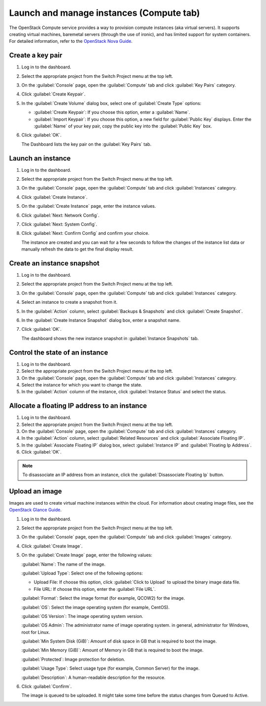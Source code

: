 .. _compute-tab:

=========================================
Launch and manage instances (Compute tab)
=========================================

The OpenStack Compute service provides a way to provision compute instances
(aka virtual servers). It supports creating virtual machines, baremetal
servers (through the use of ironic), and has limited support for system
containers. For detailed information, refer to the
`OpenStack Nova Guide <https://docs.openstack.org/nova/latest/>`__.

Create a key pair
-----------------

#. Log in to the dashboard.

#. Select the appropriate project from the Switch Project menu at the top left.

#. On the :guilabel:`Console` page, open the :guilabel:`Compute` tab and
   click :guilabel:`Key Pairs` category.

#. Click :guilabel:`Create Keypair`.

#. In the :guilabel:`Create Volume` dialog box, select one of
   :guilabel:`Create Type` options:

   * :guilabel:`Create Keypair`: If you choose this option, enter a
     :guilabel:`Name`.

   * :guilabel:`Import Keypair`: If you choose this option, a new field for
     :guilabel:`Public Key` displays. Enter the :guilabel:`Name` of your key
     pair, copy the public key into the :guilabel:`Public Key` box.

#. Click :guilabel:`OK`.

   The Dashboard lists the key pair on the :guilabel:`Key Pairs` tab.

Launch an instance
------------------

#. Log in to the dashboard.

#. Select the appropriate project from the Switch Project menu at the top left.

#. On the :guilabel:`Console` page, open the :guilabel:`Compute` tab and
   click :guilabel:`Instances` category.

#. Click :guilabel:`Create Instance`.

#. On the :guilabel:`Create Instance` page, enter the instance values.

#. Click :guilabel:`Next: Network Config`.

#. Click :guilabel:`Next: System Config`.

#. Click :guilabel:`Next: Confirm Config` and confirm your choice.

   The instance are created and you can wait for a few seconds to
   follow the changes of the instance list data or manually refresh the data
   to get the final display result.

Create an instance snapshot
----------------------------

#. Log in to the dashboard.

#. Select the appropriate project from the Switch Project menu at the top left.

#. On the :guilabel:`Console` page, open the :guilabel:`Compute` tab and
   click :guilabel:`Instances` category.

#. Select an instance to create a snapshot from it.

#. In the :guilabel:`Action` column, select :guilabel:`Backups & Snapshots` and
   click :guilabel:`Create Snapshot`.

#. In the :guilabel:`Create Instance Snapshot` dialog box, enter a snapshot name.

#. Click :guilabel:`OK`.

   The dashboard shows the new instance snapshot in :guilabel:`Instance Snapshots` tab.

Control the state of an instance
---------------------------------

#. Log in to the dashboard.

#. Select the appropriate project from the Switch Project menu at the top left.

#. On the :guilabel:`Console` page, open the :guilabel:`Compute` tab and
   click :guilabel:`Instances` category.

#. Select the instance for which you want to change the state.

#. In the :guilabel:`Action` column of the instance, click
   :guilabel:`Instance Status` and select the status.

Allocate a floating IP address to an instance
----------------------------------------------

#. Log in to the dashboard.

#. Select the appropriate project from the Switch Project menu at the top left.

#. On the :guilabel:`Console` page, open the :guilabel:`Compute` tab and
   click :guilabel:`Instances` category.

#. In the :guilabel:`Action` column, select :guilabel:`Related Resources`
   and click :guilabel:`Associate Floating IP`.

#. In the :guilabel:`Associate Floating IP` dialog box, select
   :guilabel:`Instance IP` and :guilabel:`Floating Ip Address`.

#. Click :guilabel:`OK`.

.. note::

   To disassociate an IP address from an instance, click the
   :guilabel:`Disassociate Floating Ip` button.

Upload an image
---------------

Images are used to create virtual machine instances within the cloud.
For information about creating image files, see the
`OpenStack Glance Guide <https://docs.openstack.org/glance/latest/>`__.

#. Log in to the dashboard.

#. Select the appropriate project from the Switch Project menu at the top left.

#. On the :guilabel:`Console` page, open the :guilabel:`Compute` tab and
   click :guilabel:`Images` category.

#. Click :guilabel:`Create Image`.

#. On the :guilabel:`Create Image` page, enter the following values:

   :guilabel:`Name`: The name of the image.

   :guilabel:`Upload Type`: Select one of the following options:

   * Upload File: If choose this option, click :guilabel:`Click to Upload`
     to upload the binary image data file.

   * File URL: If choose this option, enter the :guilabel:`File URL`.

   :guilabel:`Format`: Select the image format (for example, QCOW2) for the image.

   :guilabel:`OS`: Select the image operating system (for example, CentOS).

   :guilabel:`OS Version`: The image operating system version.

   :guilabel:`OS Admin`: The administrator name of image operating system.
   in general, administrator for Windows, root for Linux.

   :guilabel:`Min System Disk (GiB)`: Amount of disk space in GB that is
   required to boot the image.

   :guilabel:`Min Memory (GiB)`: Amount of Memory in GB that is required
   to boot the image.

   :guilabel:`Protected`: Image protection for deletion.

   :guilabel:`Usage Type`: Select usage type (for example, Common Server)
   for the image.

   :guilabel:`Description`: A human-readable description for the resource.

#. Click :guilabel:`Confirm`.

   The image is queued to be uploaded. It might take some time before
   the status changes from Queued to Active.
